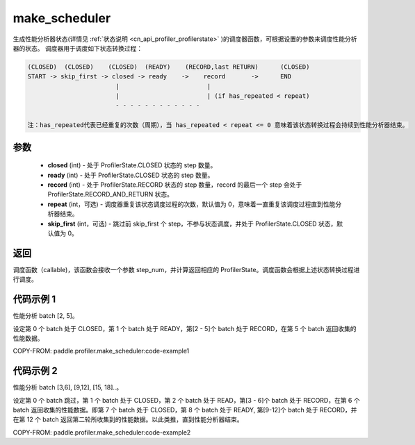 .. _cn_api_profiler_make_scheduler:

make_scheduler
---------------------

.. py:function:: paddle.profiler.make_scheduler(*, closed: int, ready: int, record: int, repeat: int=0, skip_first: int=0)

生成性能分析器状态(详情见 :ref:`状态说明 <cn_api_profiler_profilerstate>` )的调度器函数，可根据设置的参数来调度性能分析器的状态。
调度器用于调度如下状态转换过程：

.. code-block:: text

        (CLOSED)  (CLOSED)    (CLOSED)  (READY)    (RECORD,last RETURN)      (CLOSED)
        START -> skip_first -> closed -> ready    ->    record       ->      END
                                |                        |
                                |                        | (if has_repeated < repeat)
                                - - - - - - - - - - - -

        注：has_repeated代表已经重复的次数（周期），当 has_repeated < repeat <= 0 意味着该状态转换过程会持续到性能分析器结束。

参数
:::::::::

    - **closed** (int) - 处于 ProfilerState.CLOSED 状态的 step 数量。
    - **ready** (int) - 处于 ProfilerState.CLOSED 状态的 step 数量。
    - **record** (int) - 处于 ProfilerState.RECORD 状态的 step 数量，record 的最后一个 step 会处于 ProfilerState.RECORD_AND_RETURN 状态。
    - **repeat** (int，可选) - 调度器重复该状态调度过程的次数，默认值为 0，意味着一直重复该调度过程直到性能分析器结束。
    - **skip_first** (int，可选) - 跳过前 skip_first 个 step，不参与状态调度，并处于 ProfilerState.CLOSED 状态，默认值为 0。

返回
:::::::::

调度函数（callable)，该函数会接收一个参数 step_num，并计算返回相应的 ProfilerState。调度函数会根据上述状态转换过程进行调度。


代码示例 1
::::::::::

性能分析 batch [2, 5]。

设定第 0 个 batch 处于 CLOSED，第 1 个 batch 处于 READY，第[2 - 5]个 batch 处于 RECORD，在第 5 个 batch 返回收集的性能数据。

COPY-FROM: paddle.profiler.make_scheduler:code-example1

代码示例 2
::::::::::

性能分析 batch [3,6], [9,12], [15, 18]..。

设定第 0 个 batch 跳过，第 1 个 batch 处于 CLOSED，第 2 个 batch 处于 READ，第[3 - 6]个 batch 处于 RECORD，在第 6 个 batch 返回收集的性能数据。即第 7 个 batch 处于 CLOSED，第 8 个 batch 处于 READY,
第[9-12]个 batch 处于 RECORD，并在第 12 个 batch 返回第二轮所收集到的性能数据。以此类推，直到性能分析器结束。

COPY-FROM: paddle.profiler.make_scheduler:code-example2
